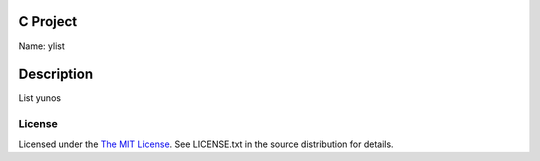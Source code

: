 C Project
=========

Name: ylist

Description
===========

List yunos

License
-------

Licensed under the  `The MIT License <http://www.opensource.org/licenses/mit-license>`_.
See LICENSE.txt in the source distribution for details.
